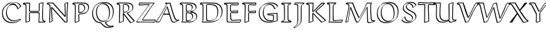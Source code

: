 SplineFontDB: 3.0
FontName: Neo-EulerBB
FullName: Neo Euler BB
FamilyName: Neo Euler BB
Weight: Medium
Copyright: Created by .'D/ -3FJ,,,, with FontForge 2.0 (http://fontforge.sf.net)
UComments: "2009-9-24: Created." 
Version: 001.000
ItalicAngle: 0
UnderlinePosition: -100
UnderlineWidth: 50
Ascent: 800
Descent: 200
LayerCount: 2
Layer: 0 0 "Back"  1
Layer: 1 0 "Fore"  0
NeedsXUIDChange: 1
XUID: [1021 862 584604386 3385988]
OS2Version: 0
OS2_WeightWidthSlopeOnly: 0
OS2_UseTypoMetrics: 1
CreationTime: 1253805665
ModificationTime: 1254522130
OS2TypoAscent: 0
OS2TypoAOffset: 1
OS2TypoDescent: 0
OS2TypoDOffset: 1
OS2TypoLinegap: 0
OS2WinAscent: 0
OS2WinAOffset: 1
OS2WinDescent: 0
OS2WinDOffset: 1
HheadAscent: 0
HheadAOffset: 1
HheadDescent: 0
HheadDOffset: 1
OS2Vendor: 'PfEd'
DEI: 91125
Encoding: UnicodeFull
Compacted: 1
UnicodeInterp: none
NameList: Adobe Glyph List
DisplaySize: -96
AntiAlias: 1
FitToEm: 1
WinInfo: 0 12 4
BeginChars: 1114112 26

StartChar: u1D538
Encoding: 120120 120120 0
Width: 829
VWidth: 1015
Flags: W
HStem: -13.8496 29.6992<600.205 703.093> -0.849609 21G<-11.8496 121.101> 288 39<286 460> 687.15 29.6992<398.462 487.624>
DStem2: 18.791 29.1895 -4.89941 -0.849609 0.996211 0.0869708<0 100.266> 126.153 38.5615 145.85 34.8994 0.435325 0.900274<5.27738 285.442 329.259 571.312> 418.85 567.899 389.808 546.027 0.290995 -0.956725<12.4745 242.449 282.962 562.353>
LayerCount: 2
Fore
SplineSet
266 288 m 1xb0
 234.588 223.395 175.775 111.476 145.85 34.8994 c 1
 121.101 10.1504 l 1
 -4.89941 -0.849609 l 1x70
 -11.8496 14.1006 l 1
 195.248 322.445 357.482 629.287 378 669 c 1
 314 689 l 1
 336.899 716.85 l 1
 510.899 716.85 l 1
 515.85 711.899 l 1
 626.85 338.899 l 2
 655.05 247.248 690.202 146.988 727.85 106.899 c 0
 747.429 86.0508 776.713 89.916 823.899 99.8496 c 1
 828.85 94.8994 l 1
 833.409 76.665 l 1
 798.667 44.667 744.667 18.667 703.101 0.150391 c 1
 679.101 -7.84961 655.101 -13.8496 630.101 -13.8496 c 0
 609.711 -13.8496 558.319 -12.8418 528.15 91.1006 c 2
 471 288 l 1
 266 288 l 1xb0
374.859 552.898 m 1
 399.607 577.646 l 1
 404.899 580.85 l 1
 410.857 577.863 l 1
 415.807 572.914 l 1
 418.85 567.899 l 1
 557.85 110.899 l 2
 565.896 82.9131 577.85 55.8994 596.85 32.8994 c 0
 603.683 25.8359 629.484 13.9629 649.899 15.8496 c 1xb0
 692.159 15.8496 754.698 49.7676 800.572 69.416 c 1
 658.096 40.0576 650.586 139.535 487.624 687.15 c 1
 405 687.15 l 1
 337.172 551.692 208.05 317.086 17.8496 33.8994 c 1
 18.791 29.1895 l 1
 126.153 38.5615 l 1
 374.859 552.898 l 1
286 327 m 1
 460 327 l 1
 389.808 546.027 l 1
 286 327 l 1
EndSplineSet
EndChar

StartChar: u1D539
Encoding: 120121 120121 1
Width: 726
VWidth: 1015
Flags: W
HStem: -1.84961 29.6992<115.85 465.839> 40.1504 29.6992<282.254 383.81> 346.322 30.5273<276.85 383.896> 385.15 29.7139<276.85 366.052> 661.15 29.6992<281.746 406.284> 703.15 29.6992<59.1807 481.835>
VStem: 122.15 29.6992<53.0359 641.707> 247.15 29.6992<78.8036 346.322 414.864 650.853> 602.15 29.6992<511.304 620.753> 626.15 29.6992<150.155 274.055>
LayerCount: 2
Fore
SplineSet
151.85 590.899 m 2xff80
 151.85 108.899 l 2
 151.85 71.501 145.558 63.252 139.589 55.0332 c 1
 115.85 31.2939 l 1
 115.85 27.8496 l 1
 354.899 27.8496 l 2
 400.73 27.8496 517.689 32.4404 584.051 86.8906 c 1
 613.32 122.609 626.15 167.355 626.15 212.101 c 0xff40
 626.15 248.844 612.729 283.812 586.101 311.15 c 1
 535.894 356.072 438.411 365.875 411.101 368.15 c 1
 406.15 373.101 l 1
 406.15 384.101 l 1
 430.899 408.85 l 1
 479.241 419.076 531.904 437.08 571.213 468.487 c 1
 591.144 493.632 602.15 523.719 602.15 555.101 c 0
 602.15 588.873 593.132 623.525 568.101 649.15 c 1
 508.481 703.586 368.717 703.15 344.101 703.15 c 2
 59.1807 703.15 l 1
 148.756 676.621 151.85 660.732 151.85 590.899 c 2xff80
655.85 231.899 m 1
 647.071 172.878 658.764 150.503 589.834 81.5742 c 2
 571.101 63.1504 l 1
 518.555 14.6465 422.107 -1.84961 335.101 -1.84961 c 2
 91.1006 -1.84961 l 1
 86.1504 3.10059 l 1
 86.1504 19.1006 l 1
 96.5605 28.959 105.724 40.0645 117.224 48.833 c 1
 121.462 61.5664 122.15 74.9893 122.15 89.1006 c 2
 122.15 571.101 l 1
 123.906 594.98 118.294 634.9 111.206 642.066 c 0
 99.4551 652.23 82.8193 661.088 30.1006 676.15 c 1
 25.1504 681.101 l 1
 25.1504 702.101 l 1
 55.8994 732.85 l 1
 363.899 732.85 l 2
 410.899 732.85 455.924 729.947 500.899 718.85 c 0
 626.433 687.873 629.854 615.744 631.85 574.899 c 1xff80
 623.071 528.899 635.454 521.368 576.497 462.411 c 2
 560.101 446.15 l 1
 533.803 422.482 500.158 405.731 465.416 393.905 c 1
 586.127 376.091 651.514 328.494 655.85 231.899 c 1
559.917 455.735 m 1
 559.173 454.986 l 1
 559.917 455.735 l 1
574.562 76.2354 m 1
 572.51 74.1494 l 1
 574.562 76.2354 l 1
276.85 346.322 m 1
 276.85 141.899 l 1
 275.194 122.168 280.062 84.6914 282.58 78.4902 c 1
 290.64 72.459 302.64 69.8496 312.899 69.8496 c 0
 360.422 69.8496 410.654 78.8828 446.425 108.111 c 1
 454.722 121.616 488.978 182.067 481.15 214.101 c 1
 482.906 246.242 461.374 283.053 442.429 301.998 c 1
 420.155 322.59 377.151 342.034 276.85 346.322 c 1
247.15 122.101 m 2
 247.15 352.101 l 1
 271.899 376.85 l 1
 385.3 373.865 435.733 356.673 459.899 333.85 c 0
 492.273 302.66 510.85 273.8 510.85 233.899 c 0
 510.85 189.195 494.564 145.396 461.996 112.827 c 2
 437.247 88.0781 l 2
 417.418 69.0928 379.588 40.1504 293.101 40.1504 c 0
 248.005 40.1504 247.15 68.3232 247.15 122.101 c 2
247.15 390.101 m 1
 247.15 609.101 l 2
 247.15 623.101 247.15 646.101 250.15 651.101 c 1
 284.899 685.85 l 1
 296.899 689.85 312.899 690.85 325.899 690.85 c 0
 352.899 690.85 379.013 689.321 404.899 682.85 c 0
 472.629 665.916 495.85 615.029 495.85 566.899 c 0
 495.85 527.174 480.641 487.447 451.069 457.876 c 2
 426.32 433.128 l 2
 403.279 411.156 360.612 385.15 252.101 385.15 c 1
 247.15 390.101 l 1
436.205 453.925 m 1
 444.691 467.407 468.936 514.855 466.15 547.101 c 1
 467.906 575.995 452.241 613.136 435.715 629.662 c 1
 416.488 644.946 387.345 661.15 306.101 661.15 c 0
 297.249 661.15 287.008 660.688 277.584 659.129 c 1
 277.584 649.938 276.85 637.657 276.85 628.899 c 2
 276.85 414.864 l 1
 337.69 415.247 399.071 424.703 436.205 453.925 c 1
EndSplineSet
EndChar

StartChar: u1D53B
Encoding: 120123 120123 2
Width: 899
VWidth: 1015
Flags: W
HStem: -0.849609 29.6992<123.85 514.438> 42.1504 29.6992<296.699 459.694> 655.15 29.6992<287.351 491.338> 698.15 29.6992<59.8994 594.64>
VStem: 126.15 29.6992<58.848 645.749> 251.15 29.6992<88.1606 653.617> 659.15 29.6992<279.603 498.395> 813.15 29.6992<290.425 503.852>
LayerCount: 2
Fore
SplineSet
126.15 111.101 m 2
 126.15 540.101 l 2
 126.15 607.848 121.936 633.822 109.941 647.989 c 1
 99.2539 657.213 80.3779 661.209 34.1006 668.15 c 1
 29.1504 673.101 l 1
 29.1504 697.101 l 1
 59.8994 727.85 l 1
 474.899 727.85 l 2
 583.54 727.85 689.04 705.723 750.899 649.85 c 1
 760.033 641.198 l 1
 791.546 609.691 842.85 548.279 842.85 408.899 c 0
 842.85 314.698 819.309 217.78 748.967 147.438 c 2
 713.101 112.15 l 1
 626.101 32.1504 503.101 -0.849609 381.101 -0.849609 c 2
 99.1006 -0.849609 l 1
 94.1504 18.1006 l 1
 121.569 54.6582 126.15 39.041 126.15 111.101 c 2
123.85 37.8994 m 1
 123.85 28.8496 l 1
 400.899 28.8496 l 2
 522.899 28.8496 645.899 61.8496 732.899 141.85 c 1
 767.951 176.114 822.284 300.223 813.15 389.101 c 1
 814.906 469.362 792.052 559.683 737.76 613.975 c 1
 707.636 641.911 635.751 698.15 455.101 698.15 c 2
 40.1006 698.15 l 1
 58.8496 697.108 l 1
 78.3203 694.189 103.341 690.289 119.899 683.85 c 1
 150.274 665.533 155.85 650.836 155.85 559.899 c 2
 155.85 130.899 l 2
 155.85 58.5234 151.772 75.1289 123.85 37.8994 c 1
251.15 190.101 m 2
 251.15 580.101 l 1
 252.15 636.101 l 1
 253.556 641.722 255.455 648.33 259.582 652.457 c 2
 284.331 677.206 l 1
 290.899 680.85 l 1
 312.899 684.85 343.899 684.85 368.899 684.85 c 0
 452.903 684.85 558.346 672.231 613.899 622.85 c 1
 648.874 589.94 688.85 535.05 688.85 402.899 c 0
 688.85 255.235 638.89 180.781 604.88 146.771 c 2
 580.132 122.022 l 2
 556.467 99.1064 486.919 42.1504 347.101 42.1504 c 0
 323.101 42.1504 293.101 42.1504 277.101 56.1504 c 0
 260.949 71.0898 251.15 77.4404 251.15 190.101 c 2
659.15 383.101 m 0
 659.15 426.101 655.15 470.101 641.15 511.101 c 1
 632.799 539.665 613.743 573.87 597.746 589.867 c 1
 542.198 639.894 446.163 655.15 349.101 655.15 c 0
 327.931 655.15 302.459 655.15 281.793 652.722 c 1
 280.85 599.899 l 1
 280.85 209.899 l 2
 280.85 173.899 281.85 138.899 287.85 103.899 c 1
 286.939 98.0479 296.212 86.2988 296.212 86.2988 c 1
 307.443 78.9609 310.349 71.8496 366.899 71.8496 c 0
 447.77 71.8496 530.538 91.7852 590.231 142.757 c 1
 612.095 172.73 659.15 239.261 659.15 383.101 c 0
EndSplineSet
EndChar

StartChar: u1D53C
Encoding: 120124 120124 3
Width: 640
VWidth: 1015
Flags: W
HStem: -7.84961 30.0771<314.184 569.101> 4.15039 25.6992<139.625 387.017> 343.098 29.752<247.528 472.15> 389.15 29.6992<257.85 440.097> 695.201 30.6484<27.8994 222.994> 709.15 29.6992<292.057 486.101>
VStem: 94.1504 29.6992<44.1305 641.837> 219.15 29.6992<190.788 340.899 419.938 641.575> 472.15 29.6992<370.18 401.196> 494.15 29.6992<666.899 706.055>
DStem2: 319.899 90.8496 300.101 61.1504 0.998618 0.0525588<-40.6226 264.062> 572.747 22.2275 593.85 16.8994 0.323688 0.946164<1.78935 52.946>
LayerCount: 2
Fore
SplineSet
604.899 105.85 m 1x3780
 619.85 92.8994 l 1
 593.85 16.8994 l 1
 569.101 -7.84961 l 1xb780
 132.101 4.15039 l 1
 97.249 26.918 95.3965 45.9297 94.1504 56.1006 c 1
 94.1504 485.101 l 1
 90.1504 617.101 l 2
 88.9932 626.268 79.9766 642.764 78.8223 643.918 c 0
 56.71 656.038 35.6074 661.837 1.10059 666.15 c 1
 -3.84961 671.101 l 1
 -3.84961 694.101 l 1
 27.8994 725.85 l 1x7b80
 505.899 738.85 l 1
 523.85 728.899 l 1
 523.85 666.899 l 1x3740
 487.101 631.15 l 1
 487.101 631.15 302.132 641.046 249.638 641.578 c 1
 249.638 634.69 248.85 627.464 248.85 619.899 c 2
 248.85 439.899 l 1
 247.094 434.655 255.374 422.374 255.374 422.374 c 1
 257.85 419.899 l 1
 263.899 418.85 l 1
 325.899 418.85 480.899 434.85 483.899 435.85 c 1
 501.85 422.899 l 1
 501.85 364.899 l 1
 477.101 340.15 l 1
 252.101 343.15 l 2
 250.561 343.15 248.972 343.15 247.378 343.098 c 1
 248.85 340.899 l 1
 257.85 147.899 l 2
 258.026 133.23 266.466 111.232 272.088 105.61 c 0
 285.732 94.5723 301.568 90.8496 319.899 90.8496 c 2
 604.899 105.85 l 1x3780
300.101 61.1504 m 1
 224.78 61.1504 219.15 117.567 219.15 321.101 c 0
 219.15 328.586 220.026 336.072 225.873 341.919 c 2
 250.622 366.667 l 2
 256.438 372.051 259.133 372.85 271.899 372.85 c 2
 472.15 370.18 l 1
 472.15 401.196 l 1xb380
 464.101 406.15 l 1
 461.101 405.15 306.101 389.15 244.101 389.15 c 0
 236.62 389.15 219.15 404.739 219.15 420.101 c 2
 219.15 600.101 l 2
 219.15 634.315 222.904 635.652 226.878 642.868 c 1
 251.626 667.616 l 2
 255.791 670.768 262.535 674.85 278.899 674.85 c 1
 494.15 661.632 l 1
 494.15 706.055 l 1
 486.101 709.15 l 1xb740
 260 701 164 699 25.8496 695.201 c 1
 56.6885 690.972 91.166 681.072 101.097 671.142 c 0
 120.73 651.504 123.85 653.764 123.85 504.899 c 2
 123.85 75.8994 l 2
 123.85 63.3232 131.735 50.3086 141.418 40.626 c 1
 153.865 30.1992 166.355 29.8496 246.899 29.8496 c 1x7b40
 572.747 22.2275 l 1
 589.885 72.3232 l 1
 585.101 76.1504 l 1
 300.101 61.1504 l 1
EndSplineSet
EndChar

StartChar: u1D53D
Encoding: 120125 120125 4
Width: 525
VWidth: 1015
Flags: W
HStem: 343.15 29.6992<247.286 472.15> 698.152 29.6973<37.5723 233.846> 705.656 30.1934<288.507 479.15>
VStem: 83.1504 29.7402<22.5215 273.024> 96.1504 29.6992<253.992 645.138> 217.15 29.6992<47.8994 242.214 422.324 640.91> 472.15 29.6992<370.172 398.72> 479.15 29.6992<662.899 705.656>
DStem2: 119.899 17.8496 100.101 -11.8496 0.96459 0.263755<0 105.768> 270.899 673.85 251.101 644.15 0.998087 -0.0618284<-20.9715 208.509>
LayerCount: 2
Fore
SplineSet
246.85 633.899 m 2xad
 246.85 439.899 l 1
 245.094 434.655 251.667 421.081 250.374 422.374 c 2
 252.85 419.899 l 2
 248.532 424.217 258.899 418.85 258.899 418.85 c 1
 332.899 418.85 409.899 430.85 483.899 435.85 c 1
 501.85 418.899 l 1
 501.85 364.899 l 1
 477.101 340.15 l 1
 247.101 343.15 l 2
 246.618 343.157 251.635 107.189 252.85 47.8994 c 1
 228.101 23.1504 l 1
 100.101 -11.8496 l 1
 83.1504 1.10059 l 1xb6
 96.1504 506.101 l 1
 91.1504 628.101 l 2
 90.8584 634.023 80.3555 647.275 80.1768 647.454 c 0
 65.9434 661.688 38.5078 666.318 2.10059 670.15 c 1
 -2.84961 675.101 l 1
 -2.84961 695.101 l 1
 29.8994 727.85 l 1xcc
 503.899 735.85 l 1
 508.85 730.899 l 1
 508.85 662.899 l 1
 477.101 630.15 l 1
 251.101 644.15 l 2
 246.294 644.15 246.85 644.564 246.85 633.899 c 2xad
119.899 17.8496 m 1
 222.784 45.9814 l 1
 217.15 321.101 l 2
 217.15 328.727 217.15 338.17 221.481 342.501 c 2
 246.23 367.25 l 2
 251.928 372.357 256.411 372.85 266.899 372.85 c 2
 472.15 370.172 l 1
 472.15 398.72 l 1xd6
 464.101 406.15 l 1
 239.101 389.15 l 1
 231.589 392.662 239.736 383.515 223.15 400.101 c 0
 218.15 405.101 217.15 413.101 217.15 420.101 c 2
 217.15 614.101 l 2
 217.15 629.101 220.15 637.101 223.15 641.101 c 2
 247.899 665.85 l 2
 252.899 670.85 260.899 673.85 270.899 673.85 c 2
 479.15 660.949 l 1
 479.15 705.656 l 1xa5
 403.652 698.576 193.459 698.175 37.5723 698.152 c 1
 69.1533 694.421 87.4209 689.707 102.45 674.678 c 0
 125.05 652.082 125.85 650.846 125.85 525.899 c 1xcd
 112.891 22.5215 l 1
 119.899 17.8496 l 1
EndSplineSet
EndChar

StartChar: u1D53E
Encoding: 120126 120126 5
Width: 845
VWidth: 1015
Flags: W
HStem: -13.8496 29.6992<330.045 574.624> 39.1504 29.6992<425.718 591.085> 304.097 28.7529<412.85 590.976> 315.953 29.8965<564.823 722.941> 661.15 29.6992<396.069 528.58> 709.15 29.6992<377.004 610.968>
VStem: 75.1504 29.6992<241.767 456.211> 221.15 29.6992<263.102 482.291> 383.15 29.6992<295.547 304.097> 591.198 30.6514<71.7764 252.174> 724.396 30.4531<60.8994 315.953>
DStem2: 188.902 619.328 198.867 619.145 0.714456 0.699681<6.99098 17.5724> 412.85 295.547 383.15 271.101 0.996302 -0.0859216<0 180.281> 671.899 524.85 652.101 495.15 0.727717 0.685877<0 97.6903>
LayerCount: 2
Fore
SplineSet
773.85 609.899 m 1xdfe0
 749.101 585.15 l 1
 652.101 495.15 l 1
 629.15 508.101 l 1
 618.012 547.792 592.757 593.964 567.113 619.607 c 0
 550.862 634.589 522.308 661.15 455.101 661.15 c 0
 404.562 661.15 354.971 644.148 318.256 611.981 c 1
 310.252 600.702 282.461 557.862 273.85 528.899 c 1
 256.85 479.899 250.85 428.899 250.85 377.899 c 1
 249.094 292.163 275.004 195.4 334.27 136.135 c 0
 354.162 117.461 409.721 68.8496 522.899 68.8496 c 1
 591.198 71.7764 l 1
 592.15 226.101 l 2
 592.285 227.829 588.729 252.673 568.101 255.15 c 2
 383.15 271.101 l 1
 383.15 308.101 l 1
 407.899 332.85 l 1xefe0
 747.899 345.85 l 1
 752.85 340.899 l 1
 748.072 223.429 l 1
 754.85 60.8994 l 1
 730.101 36.1504 l 1
 631.101 10.1504 530.101 -13.8496 427.101 -13.8496 c 0
 337.101 -13.8496 246.101 9.15039 182.101 68.1504 c 1
 169.783 80.0098 l 1
 94.1855 155.607 76.9062 244.604 75.1504 339.101 c 1
 83.9287 445.238 85.2148 515.641 188.902 619.328 c 1
 211.899 641.85 l 1
 289.899 711.85 398.899 738.85 505.899 738.85 c 0
 627.887 738.85 715.418 712.915 773.85 609.899 c 1xdfe0
446.899 15.8496 m 0
 541.069 15.8496 633.568 35.9111 724.396 59.2207 c 1
 718.373 203.63 l 1
 722.941 315.953 l 1xdfe0
 412.85 304.097 l 1
 412.85 295.547 l 1
 587.899 284.85 l 1
 602.557 282.263 619.257 265.346 621.85 245.899 c 1
 621.85 170.899 l 1
 620.85 83.8994 l 2
 620.488 79.9229 618.819 76.7305 616.316 74.2275 c 2
 591.567 49.4785 l 2
 581.688 39.5986 545.473 39.1504 503.101 39.1504 c 0
 435.101 39.1504 368.101 57.1504 320.101 101.15 c 1
 311.995 108.911 l 1
 277.992 142.915 221.15 208.587 221.15 358.101 c 0
 221.15 501.758 269.888 574.181 302.99 607.283 c 2
 327.739 632.031 l 2
 338.392 642.176 386.603 690.85 474.899 690.85 c 0
 513.899 690.85 552.899 680.85 580.899 654.85 c 2
 589.387 646.831 l 2
 598.536 637.683 633.868 606.01 657.84 531.098 c 1
 671.899 524.85 l 1
 743.515 591.297 l 1
 687.914 695.172 579.44 709.15 486.101 709.15 c 0
 379.998 709.15 271.929 682.602 194.069 613.902 c 1
 130.714 543.11 104.85 450.601 104.85 358.899 c 0
 104.85 156.366 214.701 15.8496 446.899 15.8496 c 0
320.232 614.62 m 2
 320.263 614.654 320.291 614.684 320.314 614.707 c 2
 320.232 614.62 l 2
198.867 619.145 m 1
 206.227 626.753 l 1
 198.867 619.145 l 1
EndSplineSet
EndChar

StartChar: u1D540
Encoding: 120128 120128 6
Width: 461
VWidth: 1015
Flags: W
HStem: 1.15039 29.6992<62.8496 372.15> 696.15 29.6992<63.1006 366.101>
VStem: 135.15 29.6992<76.4044 642.941> 265.15 29.6992<87.3477 650.125>
DStem2: 63.8496 694.773 39.1006 666.15 0.977176 -0.21243<0 70.4435> 57.8994 58.8496 62.8496 34.502 0.977414 0.211333<0 78.404> 396.899 59.8496 313.101 44.1504 0.9769 -0.213697<-88.3498 -18.0621> 365.15 689.771 290.662 650.125 0.982578 0.18585<-80.3928 0>
LayerCount: 2
Fore
SplineSet
262.15 372.101 m 1
 263.15 623.101 l 2
 263.185 631.71 266.177 640.32 272.228 646.371 c 2
 296.977 671.12 l 2
 300.765 674.908 305.739 677.694 311.899 678.85 c 2
 365.15 689.771 l 1
 366.101 696.15 l 1
 63.1006 696.15 l 5
 63.8496 694.773 l 1
 127.899 680.85 l 2
 143.324 676.736 159.796 661.645 160.85 646.899 c 2
 166.85 396.899 l 1
 164.85 105.899 l 2
 164.783 96.2109 160.449 86.5225 153.425 79.498 c 2
 128.676 54.749 l 2
 124.101 50.1738 118.412 46.7285 112.101 45.1504 c 2
 62.8496 34.502 l 1
 62.8496 30.8496 l 1
 372.15 30.8496 l 1
 372.15 31.2334 l 1
 313.101 44.1504 l 2
 296.047 48.1289 268.526 67.2188 265.15 111.101 c 1
 262.15 372.101 l 1
135.867 75.5273 m 1
 135.15 86.1006 l 1
 137.15 377.101 l 1
 131.15 627.101 l 1
 132.322 631.994 124.717 642.618 124.746 642.965 c 0
 123.561 643.776 114.509 649.874 108.101 651.15 c 2
 39.1006 666.15 l 1
 34.1504 671.101 l 1
 34.1504 697.101 l 1
 62.8994 725.85 l 1
 385.899 725.85 l 1
 394.85 716.899 l 1
 370.101 665.15 l 1
 292.101 649.15 l 1
 292.567 650.51 291.906 650.652 290.662 650.125 c 1
 292.85 642.899 l 1
 291.85 391.899 l 1
 294.85 130.899 l 2
 294.442 115.126 305.456 90.6582 311.758 84.3564 c 0
 312.722 83.3926 323.758 75.498 332.899 73.8496 c 2
 396.899 59.8496 l 1
 401.85 54.8994 l 1
 401.85 25.8994 l 1
 377.101 1.15039 l 1
 38.1006 1.15039 l 1
 33.1504 6.10059 l 1
 33.1504 34.1006 l 1
 57.8994 58.8496 l 1
 131.899 74.8496 l 1
 131.234 72.9092 133.188 73.7656 135.867 75.5273 c 1
EndSplineSet
EndChar

StartChar: u1D541
Encoding: 120129 120129 7
Width: 457
VWidth: 1015
Flags: W
HStem: 670.15 29.6719<87.8496 148.454> 703 26.8994<233.888 406>
VStem: 58.1504 29.6992<699.822 704.682> 165.15 29.6992<-4.37642 653.825> 290.15 29.6992<38.9182 650.544>
LayerCount: 2
Fore
SplineSet
379.5 703 m 1
 87.8496 705.003 l 1
 87.8496 699.822 l 1
 111.195 699.562 134.483 697.388 156.899 690.85 c 1
 190.071 675.804 189.489 663.595 191.85 655.899 c 1
 194.85 633.899 194.85 607.899 194.85 583.899 c 2
 194.85 152.899 l 2
 194.85 -1.60645 186.198 -58.1641 63.3799 -144.915 c 1
 73.3389 -161.319 l 1
 142.899 -121.15 l 1
 226.234 -62.6182 256 -25 277.15 21.1006 c 1
 289.15 57.1006 290.15 106.101 290.15 172.101 c 2
 290.15 518.101 l 2
 290.15 557.101 293.294 612.109 297.15 634.101 c 0
 299.5 647.5 326 689 379.5 703 c 1
406 697 m 1
 355.15 686.101 332 666 325.5 648 c 0
 317.789 626.646 319.85 573.674 319.85 537.899 c 2
 319.85 191.899 l 2
 319.85 31.3008 321.133 -43.8818 52.1006 -191.85 c 1
 47.1504 -186.899 l 1
 30.1504 -158.899 l 1
 54.8994 -134.15 l 1
 151.073 -68.4385 165.15 -34.4121 165.15 133.101 c 2
 165.15 564.101 l 1
 162.15 636.101 l 1
 159.676 654.67 139.706 670.15 63.1006 670.15 c 1
 58.1504 675.101 l 1
 58.1504 702.101 l 1
 69.3408 713.076 79.9648 724.618 91.8994 734.85 c 1
 418.85 729.899 l 1
 406 697 l 1
EndSplineSet
EndChar

StartChar: u1D542
Encoding: 120130 120130 8
Width: 747
VWidth: 1015
Flags: W
HStem: 695 31.8496<60.1006 268.15 600 666.157>
VStem: 124.15 29.6992<22.8994 555.424> 253.15 31.2197<133.803 308.263 416.85 535.367> 268.15 29.6992<555.834 699.101>
DStem2: 60.8496 693.657 36.1006 665.15 0.972224 -0.234054<0 70.0388> 158.899 17.8496 139.101 -11.8496 0.951571 0.30743<0 108.646> 288.782 416.85 302 391 0.691946 0.721949<0 424.164> 352 283 331.921 261.827 0.688514 -0.725223<-64.8852 357.992> 403.531 403.402 369.101 388.15 0.739173 -0.673515<-6.24813 450.274> 390.899 436.85 402 411 0.739478 0.67318<-12.8743 377.274> 600.146 24.9551 580.101 -4.84961 0.919489 0.393115<0 119.935>
LayerCount: 2
Fore
SplineSet
288.782 416.85 m 1xd0
 561.15 702.101 l 1
 585.899 726.85 l 1
 691.899 726.85 l 1
 698.483 721.45 699.549 704.532 704 697 c 1
 692 675 l 1
 604 595 480 485 402 411 c 1
 400.468 409.5 405.666 401.844 403.531 403.402 c 2
 742.85 94.8994 l 1
 742.85 78.8994 l 1
 718.101 54.1504 l 1
 580.101 -4.84961 l 1
 331.921 261.827 l 1
 284.37 308.263 l 1xe0
 293.85 54.8994 l 1
 269.101 30.1504 l 1
 139.101 -11.8496 l 1
 124.15 3.10059 l 1
 127.15 619.101 l 2
 128.106 624.545 119.162 636.05 119.162 636.05 c 1
 116.959 638.253 99.1445 650.307 90.1006 652.15 c 2
 36.1006 665.15 l 1
 28.126 669.142 31.958 684.941 31.1504 696.101 c 1
 59.8994 724.85 l 1
 285.899 730.85 l 1
 297.85 718.899 l 1
 288.782 416.85 l 1xd0
600 695 m 1
 302 391 l 1
 278 389 268 387 253.15 392.101 c 1xe0
 268.15 699.101 l 1xd0
 60.1006 695.15 l 1
 60.8496 693.657 l 1
 109.899 681.85 l 2
 120.699 678.25 132.939 671.77 141.436 663.273 c 0
 162.263 642.441 158.85 664.267 158.85 362.899 c 1
 153.85 22.8994 l 1
 158.899 17.8496 l 1
 262.574 51.3438 l 1
 254.043 143.93 253.15 236.516 253.15 329.101 c 1
 277.899 353.85 l 1
 287.899 353.85 l 1
 352 283 l 1
 600.146 24.9551 l 1
 713.15 73.2686 l 1
 713.15 74.6611 l 1
 369.101 388.15 l 2
 348.698 405.984 380.148 424.434 390.899 436.85 c 1
 667.15 693.827 l 1
 646 697 622.4 694.424 600 695 c 1
EndSplineSet
EndChar

StartChar: u1D543
Encoding: 120131 120131 9
Width: 620
VWidth: 1015
Flags: W
HStem: 0.150391 29.6455<114.85 557.101> 700.523 31.3262<59.8994 338.15>
VStem: 115.15 29.6992<58.7754 650.721> 240.15 29.6992<86.1613 648.769>
DStem2: 559.525 25.0352 581.85 19.8994 0.283628 0.958934<1.40694 46.7196>
LayerCount: 2
Fore
SplineSet
115.15 124.101 m 2
 115.15 570.101 l 2
 115.15 625.387 108.855 643.407 98.9053 653.357 c 0
 90.4453 661.817 69.665 669.062 32.1006 671.15 c 1
 27.1504 676.101 l 1
 27.1504 699.101 l 1
 59.8994 731.85 l 1
 354.899 731.85 l 1
 367.85 718.899 l 1
 343.101 667.15 l 1
 324.101 665.15 301.101 662.15 279.101 655.15 c 1
 273.85 650.899 l 1
 270.85 636.899 269.85 597.899 269.85 568.899 c 2
 269.85 277.899 l 1
 274.85 97.8994 l 1
 273.92 94.2852 280.233 82.8027 291.899 82.8496 c 0
 394.898 83.2715 549.899 100.85 584.899 104.85 c 1
 602.85 90.8994 l 1
 581.85 19.8994 l 1
 557.101 -4.84961 l 1
 90.1006 0.150391 l 1
 85.1504 22.1006 l 1
 115.925 56.2949 115.15 40.1035 115.15 124.101 c 2
572.777 69.8359 m 1
 565.101 75.1504 l 1
 272.101 53.1504 l 2
 267.405 53.1504 261.332 55.5615 256.711 60.1826 c 0
 244.01 72.8838 240.15 67.3115 240.15 258.101 c 2
 240.15 549.101 l 1
 244.15 631.101 l 2
 245.376 637.635 248.603 642.835 252.809 647.041 c 2
 277.558 671.79 l 2
 291.744 685.976 315.952 690.299 338.15 693.724 c 1
 338.15 699.101 l 1
 265.673 698.47 62.5312 704.62 56.8496 700.523 c 1
 99.2812 697.301 111.289 690.472 121.18 680.581 c 0
 139.027 662.734 144.85 658.402 144.85 589.899 c 2
 144.85 143.899 l 1
 141.85 74.8994 l 1
 138.85 64.8994 123.85 51.8994 114.85 41.8994 c 1
 114.85 29.7959 l 1
 559.525 25.0352 l 1
 572.777 69.8359 l 1
EndSplineSet
EndChar

StartChar: u1D544
Encoding: 120132 120132 10
Width: 1157
VWidth: 1015
Flags: W
HStem: -15.8496 29.6992<899.227 996.7> -0.849609 29.6992<482.908 534.101> 54.1504 29.6992<1033.12 1107.6> 701.15 29.6992<125.211 319.93 853.899 993.641>
VStem: 185.15 29.6992<503.329 645.738> 840.244 29.6055<326.899 535.005> 855.15 29.6992<25.8156 274.1> 968.15 29.6992<331.207 672.583> 981.15 29.6992<118.161 331.793>
DStem2: 72.1504 8.10059 102.471 30.8594 0.205596 0.978637<28.5063 552.836> 160 49 175.101 26.1504 0.155578 0.987824<0 479.671> 275.85 556.899 252.873 519.956 0.365057 -0.930985<26.006 567.195> 542.776 28.8496 558.85 23.8994 0.482296 0.876008<0 586.864> 570.383 192.821 577.338 181.336 0.491504 0.870875<0 430.734> 1107.6 53.3311 977.101 -6.84961 0.964116 0.265483<-173.188 0>
LayerCount: 2
Fore
SplineSet
570.383 192.821 m 1x7c
 716.15 451.101 l 1
 760.15 533.101 802.15 615.101 829.15 703.101 c 1
 853.899 727.85 l 1
 1015.9 729.85 l 1
 1020.85 724.899 l 1
 1026.85 712.899 l 1
 1026.85 712.899 997.85 667.899 997.85 619.899 c 2
 997.85 473.899 l 1x7d
 1010.85 208.899 l 2
 1013.02 170.396 1023.49 107.207 1034.41 96.2832 c 1
 1044.56 88.2705 1060.67 83.8496 1072.9 83.8496 c 0
 1090.9 83.8496 1115.9 85.8496 1130.9 87.8496 c 1
 1135.85 82.8994 l 1
 1139.85 55.8994 l 1
 1115.1 31.1504 l 1
 977.101 -6.84961 l 2
 957.101 -11.8496 938.101 -15.8496 918.101 -15.8496 c 0
 904.101 -15.8496 890.101 -13.8496 881.101 -5.84961 c 0
 860.685 14.1934 857.493 20.6035 855.15 43.1006 c 1xba80
 840.244 535.005 l 1
 558.85 23.8994 l 1
 534.101 -0.849609 l 1
 460.101 -0.849609 l 1
 455.15 4.10059 l 1
 252.873 519.956 l 1
 175.101 26.1504 l 1
 91.1006 -1.84961 l 1
 72.1504 8.10059 l 1
 147.15 365.101 l 2
 164.15 447.101 185.15 548.101 185.15 611.101 c 1
 186.906 622.17 176.915 641.248 172.193 645.97 c 0
 161.666 656.497 136.228 666.438 90.1006 669.15 c 1
 85.1504 674.101 l 1
 85.1504 698.101 l 1
 117.899 730.85 l 1
 342.899 730.85 l 1
 347.85 725.899 l 1
 412.735 545.219 482.603 366.531 570.383 192.821 c 1x7c
856.899 573.85 m 1
 865.211 570.052 869.85 563.831 869.85 557.899 c 2x7d
 884.85 62.8994 l 2
 884.85 49.0098 890.805 35.1221 900.899 23.8496 c 1
 909.899 15.8496 923.899 13.8496 937.899 13.8496 c 0
 957.899 13.8496 976.899 17.8496 996.899 22.8496 c 2
 1107.6 53.3311 l 1
 1106.96 57.6289 l 1
 1091.79 55.8174 1069.53 54.1504 1053.1 54.1504 c 0
 993.995 54.1504 989.249 106.093 981.15 189.101 c 1xba80
 968.15 454.101 l 1
 968.15 600.101 l 2
 968.15 648.101 969.15 662.101 978.15 673.101 c 1
 997.15 693.101 l 1
 993.641 700.12 l 1
 850.89 698.358 l 1
 823.975 619.56 785.304 545.458 745.85 470.899 c 0
 745.382 470.016 637.338 279.336 577.338 181.336 c 1
 552.101 163.15 l 1
 547.277 165.582 l 1
 542.328 170.531 l 2
 541.637 171.453 450.879 337.098 319.93 701.15 c 1
 249.662 700.415 118.59 704.092 114.85 698.529 c 1
 130.19 697.442 145.488 695.604 159.899 691.85 c 0
 194.084 682.945 214.85 657.216 214.85 630.899 c 0
 214.85 567.899 193.85 466.899 176.85 384.899 c 2
 102.471 30.8594 l 1
 110.899 27.8496 l 1
 160 49 l 1
 236.15 538.101 l 1
 255.521 566.215 l 2
 256.786 567.979 259.478 568.85 261.899 568.85 c 0
 267.479 568.85 274.571 558.662 275.85 556.899 c 2
 482.908 28.8496 l 1
 542.776 28.8496 l 1
 823.15 538.101 l 1
 830.136 547.914 l 1
 854.885 572.663 l 1
 856.899 573.85 l 1
EndSplineSet
EndChar

StartChar: u1D546
Encoding: 120134 120134 11
Width: 881
VWidth: 1015
Flags: W
HStem: -14.8496 29.6992<290.17 511.271> 31.1504 29.6992<389.905 527.803> 680.15 29.6992<385.461 513.274> 720.15 29.6992<353.986 594.598>
VStem: 57.1504 29.6992<235.14 451.237> 664.15 29.6992<228.654 466.288> 807.15 29.6992<290.613 506.59>
LayerCount: 2
Fore
SplineSet
57.1504 335.101 m 1
 65.9287 446.835 70.7754 528.284 178.935 636.442 c 1
 202.899 659.85 l 1
 279.899 729.85 379.899 749.85 498.899 749.85 c 0
 583.899 749.85 670.899 728.85 731.899 673.85 c 1
 743.261 662.861 l 1
 815.87 590.252 835.094 505.822 836.85 415.899 c 1
 836.85 357.899 828.85 299.899 808.85 244.899 c 1
 785.232 193.459 790.52 181.245 726.34 117.065 c 0
 686.132 77.502 587.444 -14.8496 379.101 -14.8496 c 0
 299.101 -14.8496 219.101 7.15039 162.101 59.1504 c 1
 151.806 69.1045 l 2
 122.72 98.1895 57.1504 175.503 57.1504 335.101 c 1
807.15 396.101 m 0
 807.15 484.268 782.354 574.271 716.037 640.587 c 1
 655.049 695.796 574.293 720.15 479.101 720.15 c 0
 360.671 720.15 261.06 700.342 184.209 631.153 c 1
 116.125 555.376 86.8496 452.292 86.8496 354.899 c 0
 86.8496 196.787 152.776 117.631 179.029 91.3779 c 1
 203.132 70.1455 266.977 14.8496 398.899 14.8496 c 0
 517.628 14.8496 635.395 47.585 721.021 122.504 c 1
 776.225 185.848 807.15 286.083 807.15 396.101 c 0
693.85 349.899 m 0
 693.85 300.899 687.85 252.899 672.85 205.899 c 1
 660.723 172.318 645.985 138.736 619.709 112.46 c 2
 594.961 87.7119 l 1
 551.914 46.8604 497.027 31.1504 444.101 31.1504 c 0
 392.101 31.1504 342.101 50.1504 306.101 83.1504 c 1
 296.559 92.2705 l 1
 258.535 130.294 195.15 203.803 195.15 371.101 c 0
 195.15 426.014 214.336 550.928 280.674 617.266 c 2
 315.899 651.85 l 1
 352.899 685.85 403.899 709.85 456.899 709.85 c 0
 599.07 709.85 693.85 570.683 693.85 349.899 c 0
463.899 60.8496 m 0
 514.702 60.8496 566.423 76.4688 604.091 107.707 c 1
 629.737 149.343 664.15 209.223 664.15 330.101 c 0
 664.15 473.491 618.74 680.15 437.101 680.15 c 0
 384.101 680.15 333.101 656.15 296.101 622.15 c 0
 293.016 619.15 262.077 571.576 253.85 542.899 c 1
 176.962 333.596 258.444 60.8496 463.899 60.8496 c 0
EndSplineSet
EndChar

StartChar: u1D54A
Encoding: 120138 120138 12
Width: 654
VWidth: 1015
Flags: W
HStem: -13.8496 29.6992<205.813 374.454> 35.1504 29.6992<288.648 388.467> 685.15 29.6992<298.081 394.834> 723.15 29.6992<287.62 491.621>
VStem: 115.15 29.6992<485.463 608.819> 182.179 29.6709<145.6 190.964> 574.15 29.6992<165.324 281.476>
DStem2: 66.1504 92.1006 95.8496 111.899 0.673154 0.739502<33.8887 146.395>
LayerCount: 2
Fore
SplineSet
605.85 646.899 m 1
 581.101 622.15 l 1
 486.101 548.15 l 1
 464.15 558.101 l 1
 461.516 588.504 438.34 685.15 335.101 685.15 c 0
 311.14 685.15 287.91 678.56 269.801 665.378 c 1
 269.22 656.546 255.85 608.899 255.85 608.899 c 1
 254.094 578.729 270.249 541.229 287.603 523.873 c 1
 373.558 448.15 480.257 421.447 536.899 368.85 c 1
 548.516 357.73 l 1
 587.476 318.771 602.094 283.683 603.85 237.899 c 1
 595.071 182.477 603.794 165.442 538.097 99.7451 c 2
 518.101 80.1504 l 1
 453.101 21.1504 365.101 -13.8496 273.101 -13.8496 c 0
 228.101 -13.8496 182.893 -2.23047 144.101 19.1504 c 0
 108.737 38.6406 86.8047 64.2197 66.1504 92.1006 c 1
 187.899 225.85 l 1
 206.899 218.85 l 1
 211.85 213.899 l 1
 210.094 174.763 230.138 127.392 254.505 103.024 c 1
 279.483 80.3379 311.742 64.8496 349.899 64.8496 c 0
 381.222 64.8496 409.998 76.7305 432.318 95.0205 c 1
 437.407 104.372 455.028 138.747 453.15 163.101 c 1
 454.906 195.255 429.425 229.165 410.824 247.766 c 0
 354.027 301.701 267.969 319.815 185.101 395.15 c 1
 173.861 406.022 l 2
 134.999 444.885 116.906 479.215 115.15 525.101 c 1
 123.929 583.173 110.438 603.699 178.325 671.586 c 2
 196.899 689.85 l 1
 249.899 737.85 325.899 752.85 399.899 752.85 c 0
 530.504 752.85 573.974 716.886 605.85 646.899 c 1
493.336 581.545 m 1
 505.899 577.85 l 1
 574.405 631.212 l 1
 549.704 687.342 509.977 723.15 380.101 723.15 c 0
 309.315 723.15 236.7 709.426 184.136 666.221 c 1
 156.161 631.64 144.85 588.623 144.85 544.899 c 0
 144.85 500.77 168.516 460.866 201.085 428.297 c 1
 288.275 349.5 374.949 328.35 423.899 283.85 c 1
 433.098 274.989 l 2
 461.504 246.583 482.85 218.929 482.85 182.899 c 0
 482.85 152.281 470.797 122.523 448.29 100.017 c 2
 423.542 75.2686 l 1
 396.646 49.9697 366.816 35.1504 330.101 35.1504 c 0
 295.101 35.1504 262.101 49.1504 237.101 71.1504 c 1
 206.348 100.521 183.154 137.042 182.179 190.964 c 1
 170.152 195.395 l 1
 95.8496 111.899 l 1
 104.472 99.6475 114.122 87.8086 124.896 77.0342 c 0
 172.925 32.0771 242.852 15.8496 292.899 15.8496 c 0
 382.214 15.8496 467.758 48.835 532.148 104.743 c 1
 559.218 137.07 574.15 176.907 574.15 218.101 c 0
 574.15 262.128 553.959 302.79 521.292 335.457 c 1
 421.013 423.82 226.15 452.571 226.15 589.101 c 0
 226.15 614.298 233.118 640.366 251.93 659.178 c 2
 276.679 683.926 l 2
 282.426 689.268 307.967 714.85 354.899 714.85 c 0
 437.961 714.85 483.413 647.6 493.336 581.545 c 1
EndSplineSet
EndChar

StartChar: u1D54B
Encoding: 120139 120139 13
Width: 543
VWidth: 1015
Flags: W
HStem: 637.15 33.749<36.8496 161.801> 647.15 29.7<81.4007 242.15 400.025 603.15> 703.15 29.7<103.899 499.01> 712.15 29.6996<40.1006 188.995 461.232 608.101>
VStem: 234.15 29.7<25.8994 459.024> 242.15 29.7<87.7743 646.831> 370.15 29.7<329.017 646.236> 386.512 30.338<54.8994 244.49>
DStem2: 7.15039 651.101 36.8496 670.899 0.120332 0.992734<23.2279 64.5707> 268.919 19.1396 248.101 -10.8496 0.961776 0.273839<0 121.489> 603.15 675.109 618.101 654.15 0.314314 0.949319<0 35.4119>
LayerCount: 2
Fore
SplineSet
222.101 647.15 m 1x64
 21.1006 637.15 l 1
 7.15039 651.101 l 1
 15.1504 717.101 l 1
 39.8994 741.85 l 1x94
 327.899 732.85 l 1
 627.899 743.85 l 1
 642.85 728.899 l 1
 618.101 654.15 l 1
 607.101 645.15 l 1
 607.101 645.15 456.116 647.173 399.85 646.236 c 1
 399.85 520.899 l 1x26
 416.85 54.8994 l 1
 392.101 30.1504 l 1
 248.101 -10.8496 l 1
 243.15 -5.89941 l 1
 234.15 6.10059 l 1x29
 242.15 634.101 l 2
 242.23 634.263 245.495 647.15 222.101 647.15 c 1x64
271.85 653.899 m 2
 271.85 520.899 l 1x46
 263.85 25.8994 l 1
 268.919 19.1396 l 1
 386.512 52.6211 l 1x49
 370.15 501.101 l 1
 370.15 639.101 l 2
 370.15 644.65 370.779 647.058 372.535 648.812 c 2
 397.284 673.562 l 2
 402.103 677.402 404.581 679.076 415.899 678.85 c 2
 603.15 675.109 l 1
 613.15 709.101 l 1
 608.101 714.15 l 1
 308.101 703.15 l 1x62
 40.1006 712.15 l 1
 36.8496 670.899 l 1x92
 241.899 676.85 l 2x42
 267.052 676.85 271.85 659.896 271.85 653.899 c 2
EndSplineSet
EndChar

StartChar: u1D54C
Encoding: 120140 120140 14
Width: 858
VWidth: 1015
Flags: W
HStem: -7.84961 29.6992<258.951 450.597 608.464 703.728> 53.1504 29.6992<374.366 522.492> 63.1504 29.6992<738.952 821.601> 704.145 29.7051<56.7909 251.656>
VStem: 110.15 29.6992<164.779 529.101> 117.15 29.6992<284.899 644.952> 237.15 29.6992<205.897 504.222> 568.98 29.8691<112.899 676.101> 695.15 29.6992<103.733 674.787>
DStem2: 586.899 700.85 592.77 679.585 0.950032 0.312153<0 119.283> 821.601 64.001 662.101 -4.84961 0.9629 0.269857<-195.631 -9.11337>
LayerCount: 2
Fore
SplineSet
343.101 -7.84961 m 0xb780
 235.275 -7.84961 110.15 18.1416 110.15 265.101 c 1xbb80
 117.15 529.101 l 1
 113.15 627.101 l 2
 113.401 632.542 105.979 644.644 106.071 644.977 c 0
 90.4141 653.549 80.7539 660.511 18.1006 670.15 c 1
 13.1504 675.101 l 1
 13.1504 701.101 l 1
 42.8994 730.85 l 1
 271.899 733.85 l 1
 286.85 717.899 l 1
 270.85 584.899 266.85 455.899 266.85 321.899 c 0
 266.85 187.594 305.46 82.8496 459.899 82.8496 c 0xd780
 497.45 82.8496 535 93.7002 568.98 107.243 c 1
 562.15 676.101 l 1
 586.899 700.85 l 1
 726.899 746.85 l 1
 746.85 733.899 l 1
 738.85 696.899 732.85 654.899 730.85 613.899 c 1
 724.85 204.899 l 1
 723.094 170.336 728.667 113.026 738.453 103.24 c 1
 748.969 95.4883 768.267 92.8496 788.899 92.8496 c 0
 807.899 92.8496 828.899 94.8496 845.899 96.8496 c 1
 850.85 91.8994 l 1
 851.85 73.8994 l 1
 819.101 39.1504 l 1
 662.101 -4.84961 l 2
 649.101 -8.84961 635.101 -9.84961 622.101 -9.84961 c 1
 609.413 -6.7793 595.009 -19.9131 562.101 44.1504 c 1
 492.101 16.1504 418.101 -7.84961 343.101 -7.84961 c 0xb780
695.15 185.101 m 1
 701.15 594.101 l 1
 703.113 634.337 708.929 675.537 716.706 712.028 c 1
 707.101 717.15 l 1
 592.77 679.585 l 1
 598.849 559.637 598.85 298.946 598.85 112.899 c 1
 574.101 88.1504 l 1
 534.101 70.1504 487.101 53.1504 440.101 53.1504 c 0
 391.101 53.1504 341.101 65.1504 306.101 97.1504 c 0
 280.281 121.874 237.15 159.976 237.15 302.101 c 0
 237.15 436.101 241.15 565.101 257.15 698.101 c 1
 251.656 704.145 l 1
 179.746 702.557 39.46 703.928 42.8496 699.082 c 1
 68.4209 695.079 102.2 689.045 121.899 676.85 c 1
 145.598 659.8 146.85 650.601 146.85 548.899 c 1xd780
 139.85 284.899 l 1
 139.85 159.649 175.022 96.3008 202.899 67.8496 c 1
 244.899 29.8496 304.899 21.8496 362.899 21.8496 c 0
 437.899 21.8496 511.899 45.8496 581.899 73.8496 c 1
 592.899 68.8496 l 1
 597.85 63.8994 l 1
 601.85 47.8994 605.85 36.8994 616.85 24.8994 c 1
 641.899 19.8496 l 1
 654.899 19.8496 668.899 20.8496 681.899 24.8496 c 2
 821.601 64.001 l 1
 821.444 66.8242 l 1
 769.101 63.1504 l 1
 699.818 63.1504 695.15 90.6602 695.15 185.101 c 1
EndSplineSet
EndChar

StartChar: u1D54D
Encoding: 120141 120141 15
Width: 745
VWidth: 1015
Flags: W
HStem: 703.729 29.121<42.1934 224.651>
VStem: 12.1504 29.6992<697.915 703.729>
DStem2: 41.8496 697.915 17.1006 669.15 0.982662 -0.185408<0 64.3506> 169.85 544.899 140.15 525.101 0.312932 -0.949776<-134.055 543.556> 252.85 734.899 224.651 710.032 0.318898 -0.947789<14.576 506.789> 346.899 24.8496 327.101 -4.84961 0.955352 0.29547<0 73.844> 426.354 49.4229 448.85 49.8994 0.417682 0.908593<9.82912 511.007> 430.585 206.658 577.85 461.899 0.43972 0.898135<10.8865 551.635> 697.899 726.85 695.425 698.874 0.991743 0.128243<0 79.789>
LayerCount: 2
Fore
SplineSet
697.899 726.85 m 1
 813.899 741.85 l 1
 821.85 722.899 l 1
 739.85 614.899 678.85 534.899 602.85 384.899 c 1
 448.85 49.8994 l 1
 424.101 25.1504 l 1
 327.101 -4.84961 l 1
 311.15 6.10059 l 1
 140.15 525.101 l 2
 112.298 609.632 95.3799 656.807 70.1006 659.15 c 1
 17.1006 669.15 l 1
 12.1504 674.101 l 1
 12.1504 701.101 l 1
 23.0381 711.713 33.2451 723.004 44.8994 732.85 c 1
 252.85 734.899 l 1
 430.585 206.658 l 1
 544.15 442.101 l 1
 673.15 702.101 l 1
 697.899 726.85 l 1
780.316 711.661 m 1
 695.425 698.874 l 1
 577.85 461.899 l 1
 454.85 206.899 l 1
 449.529 199.441 l 1
 420.78 174.692 l 2
 418.61 172.824 416.428 171.15 414.101 171.15 c 1
 410.409 173.258 l 1
 405.46 178.207 l 1
 390.635 200.128 346.179 316.43 305.15 438.101 c 1
 224.651 710.032 l 1
 41.8496 703.729 l 1
 41.8496 697.915 l 1
 89.8994 688.85 l 2
 100.557 687.073 106.482 681.014 114.622 672.875 c 1
 122.85 662.899 l 1
 137.85 640.899 156.688 584.847 169.85 544.899 c 2
 339.945 28.6426 l 1
 346.899 24.8496 l 1
 426.354 49.4229 l 1
 467.438 157.451 517.412 261.216 570.15 365.101 c 0
 646.269 515.041 700.15 595.101 782.15 703.101 c 1
 780.316 711.661 l 1
EndSplineSet
EndChar

StartChar: u1D54E
Encoding: 120142 120142 16
Width: 1125
VWidth: 1015
Flags: W
HStem: 701.15 29.6992<31.8994 206.306>
DStem2: 28.8496 698.517 4.10059 670.15 0.965616 -0.259973<0 52.425> 129.85 578.899 100.15 559.101 0.232645 -0.972562<-70.0697 569.932> 271.899 17.8496 252.101 -11.8496 0.952424 0.304776<0 77.0868> 355.35 44.5537 376.85 44.8994 0.388384 0.921498<8.66882 531.975> 609.85 546.899 580.15 527.101 0.217127 -0.976143<12.878 537.96> 590.899 707.85 588.344 681.666 0.979842 0.199774<0 79.7861> 735.899 13.8496 716.101 -15.8496 0.948683 0.316228<0 82.5052> 1067.9 712.85 1065.52 685.474 0.991228 0.132164<0 92.5168>
LayerCount: 2
Fore
SplineSet
1192.85 708.899 m 1
 1058.85 495.899 949.85 270.899 845.85 43.8994 c 1
 821.101 19.1504 l 1
 716.101 -15.8496 l 1
 697.15 1.10059 l 1
 580.15 527.101 l 1
 376.85 44.8994 l 1
 352.101 20.1504 l 1
 252.101 -11.8496 l 1
 233.15 3.10059 l 1
 100.15 559.101 l 1
 76.1504 638.101 l 1
 69.9141 649.361 l 1
 69.9141 649.361 62.0391 654.995 56.1006 656.15 c 2
 4.10059 670.15 l 1
 -0.849609 675.101 l 1
 -0.849609 697.101 l 1
 31.8994 730.85 l 1
 229.899 730.85 l 1
 234.85 725.899 l 1
 266.439 551.167 308.749 377.408 356.007 205.587 c 1
 435.39 363.25 508.032 516.367 566.15 683.101 c 1
 590.899 707.85 l 1
 693.899 728.85 l 1
 705.85 718.899 l 1
 730.85 540.899 782.85 358.899 826.85 175.899 c 1
 1043.15 688.101 l 1
 1067.9 712.85 l 1
 1187.9 728.85 l 1
 1192.85 708.899 l 1
1163.15 689.101 m 1
 1163.15 698.491 l 1
 1065.52 685.474 l 1
 1009.21 516.604 923.446 333.709 846.85 171.899 c 1
 841.35 163.399 l 1
 816.601 138.65 l 1
 811.101 136.15 l 1
 803.442 140.139 798.9 147.354 797.15 156.101 c 2
 676.525 697.419 l 1
 674.101 699.15 l 1
 588.344 681.666 l 1
 507.286 455.455 375.69 204.499 368.948 194.978 c 1
 344.199 170.229 l 1
 340.101 168.15 l 1
 335.263 170.177 l 1
 330.312 175.127 l 1
 328.15 179.101 l 1
 206.306 701.15 l 1
 28.8496 701.15 l 1
 28.8496 698.517 l 1
 75.8994 685.85 l 2
 104.311 678.749 113.305 642.715 129.85 578.899 c 1
 262.441 24.6055 l 1
 271.899 17.8496 l 1
 355.35 44.5537 l 1
 559.15 528.101 l 1
 564.954 538.104 l 1
 589.703 562.852 l 2
 591.564 564.713 593.854 565.85 596.899 565.85 c 1
 600.512 564.284 l 1
 605.856 558.939 608.277 557.906 609.85 546.899 c 2
 726.655 21.7734 l 1
 735.899 13.8496 l 1
 825.09 43.5791 l 1
 926.408 263.965 1032.98 482.194 1163.15 689.101 c 1
EndSplineSet
EndChar

StartChar: u1D54F
Encoding: 120143 120143 17
Width: 737
VWidth: 1015
Flags: W
HStem: 699.65 29.1992<46.8994 234.729>
DStem2: 297.627 334.982 254 204 0.611448 0.791285<-300.696 -14.4687 171.539 225.95> 142.85 647.899 297.627 334.982 0.54282 -0.839849<-42.1389 346.819 390.628 749.858> 548.4 17.1709 527.101 -12.8496 0.977802 0.209529<0 139.547>
LayerCount: 2
Fore
SplineSet
321.5 298.25 m 1
 302.762 273.344 274.5 234.018 254 204 c 1
 216 151 154 36 138 2 c 1
 44 -9 l 1
 44 7 l 1
 297.627 334.982 l 1
 110.812 631.231 l 1
 92.9277 649.116 40.6064 661.263 19.1006 666.15 c 1
 14.1504 671.101 l 1
 14.1504 695.101 l 1
 46.8994 728.85 l 1
 247.899 734.85 l 1
 252.85 729.899 l 1
 403.53 469.934 l 1
 486 579 l 1
 518 625 576 717 576 717 c 1
 671 730 l 1
 671 715 l 1
 471 488 l 1
 455.196 469.562 438.56 448.627 425.77 431.919 c 1
 425.77 431.919 621.881 144.969 648.407 118.442 c 1
 663.899 103.85 l 2
 680.899 87.8496 697.899 75.8496 714.899 70.8496 c 1
 719.85 65.8994 l 1
 719.85 47.8994 l 1
 695.101 23.1504 l 1
 527.101 -12.8496 l 1
 498.381 15.8701 328.27 288.103 321.5 298.25 c 1
226.037 705.089 m 1
 43.8496 699.65 l 1
 43.8496 694.729 l 1
 93.9141 683.433 118.799 675.901 142.85 647.899 c 1
 548.4 17.1709 l 1
 684.85 46.4102 l 1
 644.101 74.1504 l 1
 626.133 91.2188 l 1
 493.412 223.938 280.6 610.342 226.037 705.089 c 1
EndSplineSet
EndChar

StartChar: u1D550
Encoding: 120144 120144 18
Width: 583
VWidth: 1015
Flags: W
HStem: 704.15 29.7<45.8994 206.609>
VStem: 261.15 29.749<32.3496 302.101> 384 29.85<118.455 344> 392.612 30.238<52.8994 282.344>
DStem2: 42.8496 697.558 18.1006 669.15 0.967617 -0.252422<0 58.2239> 118.85 662.899 89.1504 643.101 0.462743 -0.886493<-21.7163 384.662> 233.85 728.899 206.609 704.15 0.444837 -0.895611<10.0476 341.235> 303.899 25.8496 284.101 -3.84961 0.962788 0.270256<0 91.3184> 384 344 413.85 347.899 0.605463 0.795874<21.1762 448.188> 390.867 425.859 414.334 424 0.541197 0.840896<11.137 327.84>
LayerCount: 2
Fore
SplineSet
696.85 719.899 m 1xd0
 413.85 347.899 l 1xe0
 422.85 52.8994 l 1
 398.101 28.1504 l 1
 284.101 -3.84961 l 1
 261.15 10.1006 l 1
 267.15 302.101 l 1
 89.1504 643.101 l 1
 83.7695 649.276 69.334 656.641 64.1006 657.15 c 2
 18.1006 669.15 l 1
 13.1504 674.101 l 1
 13.1504 700.101 l 1
 45.8994 733.85 l 1
 228.899 733.85 l 1
 233.85 728.899 l 1
 383.416 427.771 l 1
 385.339 427.587 390.417 426.001 390.867 425.859 c 2
 564.15 695.101 l 1
 588.899 719.85 l 1
 690.899 736.85 l 1
 695.85 731.899 l 1
 696.85 719.899 l 1xd0
371.101 396.15 m 1
 364.32 396.15 359.619 399.654 354.15 407.101 c 1
 206.609 704.15 l 1
 42.8496 704.15 l 1
 42.8496 697.558 l 1
 83.8994 686.85 l 2
 99.3438 682.637 108.434 675.44 118.85 662.899 c 1
 184.495 555.544 237.283 435.332 296.85 321.899 c 1
 290.899 32.3496 l 1
 303.899 25.8496 l 1
 392.612 50.751 l 1xd0
 384 344 l 1
 656.15 700.101 l 1
 655.625 706.405 l 1
 584.98 690.798 l 1
 414.334 424 l 1
 371.101 396.15 l 1
EndSplineSet
EndChar

StartChar: uni2102
Encoding: 8450 8450 19
Width: 789
VWidth: 1015
Flags: W
HStem: -17.8496 29.6992<337.299 554.1> 43.1504 29.6992<418.814 586.743> 666.15 29.6992<389.378 524.374> 711.15 29.6992<377.821 600.066>
VStem: 71.1504 29.6992<243.37 454.575> 218.15 29.6992<271.246 464.926>
DStem2: 194.705 99.4287 172.432 72.2051 0.725956 -0.687741<-86.0207 93.7949> 651 530 647.101 499.15 0.731311 0.682044<0 107.001>
LayerCount: 2
Fore
SplineSet
503.899 72.8496 m 0
 584.899 72.8496 661.899 101.85 731.899 135.85 c 1
 757.85 105.899 l 1
 733.101 81.1504 l 1
 649.101 22.1504 549.101 -17.8496 443.101 -17.8496 c 0
 346.337 -17.8496 242.635 6.51855 184.101 61.1504 c 2
 172.432 72.2051 l 1
 145.244 99.3926 71.1504 177.763 71.1504 336.101 c 0
 71.1504 430.302 94.6914 527.22 165.033 597.562 c 2
 200.899 632.85 l 1
 277.899 702.85 382.899 740.85 491.899 740.85 c 0
 685.043 740.85 732.144 662.869 765.85 609.899 c 1
 741.101 585.15 l 1
 647.101 499.15 l 1
 626.15 507.101 l 1
 614.783 550.675 597.135 593.354 563.855 626.632 c 1
 552.954 634.12 523.028 666.15 445.101 666.15 c 0
 399.672 666.15 356.661 643.028 324 615 c 1
 266.126 548.758 247.85 470.175 247.85 384.899 c 0
 247.85 212.322 338.067 72.8496 503.899 72.8496 c 0
728 601.5 m 1
 702.367 643.556 664.792 711.15 472.101 711.15 c 0
 363.101 711.15 267 661 190 591 c 1
 154.948 556.736 91.7168 444.777 100.85 355.899 c 1
 99.0938 263.753 131.657 162.477 194.705 99.4287 c 1
 203.899 90.8496 l 2
 275.039 24.4639 398.938 11.8496 462.899 11.8496 c 0
 556.842 11.8496 646.072 43.2676 723.629 91.4844 c 1
 711.538 105.878 l 1
 641.688 71.9961 564.884 43.1504 484.101 43.1504 c 0
 425.101 43.1504 367.101 62.1504 325.101 100.15 c 1
 312.541 112.228 l 1
 238.896 185.872 219.906 272.731 218.15 365.101 c 1
 226.929 464.806 244 551 318.168 629.565 c 1
 339.899 650.85 l 1
 372.899 680.85 417.899 695.85 464.899 695.85 c 0
 507.899 695.85 551.899 684.85 582.899 656.85 c 1
 591.079 648.905 l 2
 618.464 621.521 634.072 600.534 651 530 c 1
 676 553.5 702.549 576.784 728 601.5 c 1
EndSplineSet
EndChar

StartChar: uni210D
Encoding: 8461 8461 20
Width: 856
VWidth: 1015
Flags: W
HStem: -6.84961 29.6992<631.899 783.601> 1.15039 28.9336<637.642 808.101> 339.15 29.6992<274.901 592.226> 388.15 29.6992<277.27 595.863> 696.15 29.6992<58.1006 255.15>
VStem: 124.15 29.6992<27.8994 638.707> 250.776 30.0732<54.8994 246.768 417.908 441.787> 598.15 29.6992<187.898 332.715 418.101 686.101> 723.15 29.6992<83.4906 499.101>
DStem2: 151.798 24.1084 131.101 -5.84961 0.960942 0.276751<0 101.901> 622.899 710.85 627.85 686.862 0.974391 0.22486<0 107.447>
LayerCount: 2
Fore
SplineSet
622.899 710.85 m 1xbf80
 752.899 740.85 l 1
 767.85 725.899 l 1
 755.85 610.899 751.85 495.899 751.85 380.899 c 2
 752.85 117.899 l 1
 748.302 64.3818 833 57.667 838.85 56.8994 c 1
 838.85 32.8994 l 1
 808.101 1.15039 l 1x7f80
 612.101 -6.84961 l 1
 584.15 19.1006 l 1
 594.15 118.101 598.15 217.101 598.15 317.101 c 1
 599.859 321.483 593.863 334.329 595.903 332.646 c 2
 592.15 336.101 l 2
 594.225 334.026 567.101 339.15 567.101 339.15 c 1
 279.101 339.15 l 2
 270.135 339.15 274.781 339.117 280.85 54.8994 c 1
 256.101 30.1504 l 1
 131.101 -5.84961 l 1
 126.587 -1.73047 122.897 3.21387 119.15 8.10059 c 1
 124.15 364.101 l 1
 124.15 617.101 l 1
 131.566 641.861 50.4873 662.619 30.1006 665.15 c 1
 25.1504 670.101 l 1
 25.1504 693.101 l 1
 57.8994 725.85 l 1
 271.899 727.85 l 1
 284.85 714.899 l 1
 276.899 424.85 l 1
 284.899 417.85 286.899 417.85 299.899 417.85 c 2
 588.899 417.85 l 2
 601.899 417.85 610.899 417.85 615.899 421.85 c 1
 598.15 418.101 l 1
 598.15 686.101 l 1
 622.899 710.85 l 1xbf80
244.15 418.101 m 2
 255.15 695.101 l 1
 58.1006 696.15 l 2
 47.8174 695.557 153.85 680.265 153.85 636.899 c 2
 153.85 383.899 l 1
 148.85 27.8994 l 1
 151.798 24.1084 l 1
 250.776 52.6143 l 1
 245.15 316.101 l 1
 245.091 325.728 245 334.5 274.899 360.85 c 0
 281.815 366.945 289.899 368.85 298.899 368.85 c 2
 586.899 368.85 l 1
 586.899 368.85 627.85 374.093 627.85 336.899 c 1
 613.869 39.3125 l 1
 631.899 22.8496 l 1xbf80
 809.15 30.084 l 1
 791.667 31.333 731.667 42 723.15 98.1006 c 1
 722.15 361.101 l 1
 738.15 706.101 l 1
 733.101 711.15 l 1
 627.85 686.862 l 1
 627.85 437.899 l 2
 627.85 429.899 626.85 422.899 620.85 416.899 c 2
 596.101 392.15 l 2
 591.101 388.15 582.101 388.15 569.101 388.15 c 2
 280.101 388.15 l 2
 245.924 388.15 244.15 418.093 244.15 418.101 c 2
EndSplineSet
EndChar

StartChar: uni2115
Encoding: 8469 8469 21
Width: 922
VWidth: 1015
Flags: W
HStem: 5.15039 29.6992<704.396 753.322> 699.15 29.6992<69.8994 248.538>
VStem: 121.15 29.7627<31.7637 215.311> 140.15 29.6992<381.69 626.836> 676.15 30.2783<497.78 691.101> 691.752 31.0977<252.444 429.713> 751.15 29.6992<34.8496 370.86>
DStem2: 158.899 26.8496 139.101 -2.84961 0.911505 0.411289<0 59.6994> 219.552 520.98 188.15 531.101 0.05682 -0.998384<0 462.829> 232.115 559.899 219.552 520.98 0.668759 -0.74348<20.5335 706.206> 268.899 728.85 248.538 699.15 0.663805 -0.747906<0 636.998> 700.899 715.85 706.429 694.594 0.948683 0.316228<0 57.207>
LayerCount: 2
Fore
SplineSet
215.397 52.3418 m 1xe2
 188.15 531.101 l 2
 188.15 536.854 189.376 540.562 191.305 542.49 c 2
 216.054 567.239 l 1
 219.899 568.85 l 1
 223.694 568.85 228.423 563.592 232.115 559.899 c 2
 704.396 34.8496 l 1
 753.322 34.8496 l 1
 748.862 168.051 l 1
 751.15 297.101 l 1
 777.06 702.679 l 1
 762.101 713.15 l 1
 706.429 694.594 l 1xea
 722.85 232.899 l 1
 698.101 208.15 l 1
 686.101 206.15 l 1
 248.538 699.15 l 1
 186.036 698.695 65.126 700.962 66.8496 697.513 c 1
 156 667 174 633 169.85 586.899 c 1xd6
 150.913 31.7637 l 1
 158.899 26.8496 l 1
 215.397 52.3418 l 1xe2
691.752 252.444 m 1xd6
 676.15 691.101 l 1
 700.899 715.85 l 1
 781.899 742.85 l 1
 806.85 723.899 l 1
 780.85 316.899 l 1
 778.561 187.85 l 1
 783.85 29.8994 l 1
 759.101 5.15039 l 1
 684.101 5.15039 l 1
 219.552 520.98 l 1
 245.85 58.8994 l 1
 221.101 34.1504 l 1
 139.101 -2.84961 l 1
 121.15 10.1006 l 1xea
 140.15 567.101 l 1
 140.15 631.633 122 643 42.1006 669.15 c 1
 40.333 679 38.667 686 37.1504 696.101 c 1
 69.8994 728.85 l 1
 268.899 728.85 l 1
 691.752 252.444 l 1xd6
EndSplineSet
EndChar

StartChar: uni2119
Encoding: 8473 8473 22
Width: 664
VWidth: 1015
Flags: W
HStem: 305.153 29.6963<279.907 434.717> 351.15 29.6992<279.918 376.1> 654.15 29.6992<284.793 405.952> 699.15 29.6992<66.8994 504.628>
VStem: 116.15 29.7129<29.7129 407.226> 124.15 29.6992<85.8059 646.865> 250.15 29.7334<54.8994 305.016 381.452 651.828> 602.15 29.6992<479.921 618.72>
DStem2: 152.899 23.8496 133.101 -5.84961 0.962094 0.272719<0 104.856>
LayerCount: 2
Fore
SplineSet
260.101 30.1504 m 1xf7
 133.101 -5.84961 l 1
 116.15 9.10059 l 1xfb
 124.15 464.101 l 1
 120.15 628.101 l 2
 120.253 633.692 110.595 647.061 110.607 647.156 c 0
 86.6348 662.972 75.8281 664.743 39.1006 669.15 c 1
 38 683 34.5967 685.913 34.1504 696.101 c 1
 66.8994 728.85 l 1
 411.899 728.85 l 2
 470.116 728.85 544.145 718.524 582.899 683.85 c 1
 616.762 650.987 629.305 625.587 631.85 564.899 c 1
 623.071 499.236 620 443 558 379 c 0
 542.478 362.977 490.789 305.476 279.884 305.153 c 1
 284.85 54.8994 l 1
 260.101 30.1504 l 1xf7
152.899 23.8496 m 1
 254.801 52.7344 l 1
 250.15 287.101 l 1
 254 307 270.5 316 280.899 328.85 c 0
 284.457 333.247 290.899 334.85 296.899 334.85 c 2
 359.899 336.85 l 1
 390.114 339.116 496.656 350.517 554.562 399.198 c 1
 588.833 440.402 602.15 493.491 602.15 545.101 c 0
 602.15 584.839 592.111 624.576 563.101 654.15 c 1
 524.536 688.655 450.183 699.15 392.101 699.15 c 0
 306.077 698.241 83.0273 700.907 63.8496 698.253 c 1
 87.2939 695.401 111.15 691.861 128.899 677.85 c 1
 154.605 655.461 153.85 660.989 153.85 483.899 c 1xf7
 145.863 29.7129 l 1
 152.899 23.8496 l 1
489.85 546.899 m 0
 489.85 497.367 473.812 448.777 437.161 412.125 c 2
 412.412 387.377 l 2
 380.739 356.517 328.445 351.15 282.101 351.15 c 0
 259.058 351.15 250.199 369.467 250.15 376.101 c 2
 248.15 636.101 l 2
 248.11 641.264 248.694 648.604 252.993 652.902 c 0
 263.459 662.054 270.951 674.18 283.899 680.85 c 1
 302.899 683.85 325.899 683.85 344.899 683.85 c 0
 421.044 683.85 489.85 646.282 489.85 546.899 c 0
301.899 380.85 m 0
 506.659 380.85 472 591 425.792 627.666 c 0
 414.108 636.937 385.515 654.15 325.101 654.15 c 1
 277.878 651.828 l 1
 279.85 395.899 l 2
 279.858 394.808 280.058 380.85 301.899 380.85 c 0
EndSplineSet
EndChar

StartChar: uni211A
Encoding: 8474 8474 23
Width: 918
VWidth: 1015
Flags: W
HStem: -196.85 29.6992<575.562 771.161> -152.85 29.6992<669.692 806.655> -19.8301 29.6797<302.649 368.661> 26.1504 29.6992<398.121 541.739> 714.15 29.6992<373.7 601.582>
VStem: 71.1504 29.6992<226.202 435.739> 681.15 29.6992<235.739 479.784> 820.15 29.6992<273.928 493.168>
DStem2: 458.001 -65.4561 430.777 -87.7305 0.721594 -0.692316<-96.0547 142.499>
LayerCount: 2
Fore
SplineSet
834.85 -116.101 m 1
 843.85 -145.101 l 1
 819.101 -169.85 l 1
 760.101 -187.85 697.101 -196.85 634.101 -196.85 c 0
 578.101 -196.85 525.101 -175.85 485.101 -139.85 c 1
 430.777 -87.7305 l 1
 368.661 -19.8301 l 1
 245.61 -14.416 188.518 41.084 166.78 62.0127 c 0
 91.1006 137.692 72.9062 227.646 71.1504 323.101 c 0
 71.6328 329.302 66.8467 479.219 160 598.348 c 0
 222.267 677.977 328.292 743.85 508.899 743.85 c 0
 652.465 743.85 844.529 680.138 849.85 399.899 c 1
 849.85 344.899 842.85 288.899 823.85 235.899 c 0
 820.271 228.179 776.296 66.1982 562.833 3.1084 c 1
 632.902 -107.813 691.686 -123.15 723.899 -123.15 c 0
 761.899 -123.15 796.899 -117.15 829.899 -111.15 c 1
 834.85 -116.101 l 1
489.101 714.15 m 0
 298.706 714.15 100.85 639.899 100.85 342.899 c 0
 100.85 249.2 124.617 153.673 194.004 84.2861 c 1
 211.815 68.1445 270.266 14.9336 388.899 9.84961 c 1
 403.34 -4.59082 407.458 -14.9131 458.001 -65.4561 c 1
 504.899 -110.15 l 1
 544.899 -146.15 597.899 -167.15 653.899 -167.15 c 0
 706.382 -167.15 758.864 -160.904 809.034 -148.413 c 1
 806.869 -141.436 l 1
 774.817 -147.234 740.862 -152.85 704.101 -152.85 c 0
 667.101 -152.85 635.101 -131.85 608.101 -108.85 c 1
 599.836 -100.863 l 2
 572.605 -73.6318 556.336 -53.0479 530.15 -11.8994 c 1
 536.15 2.10059 l 1
 560.899 26.8496 l 1
 652.798 50.1484 820.15 97.5 820.15 380.101 c 0
 820.15 647.34 635.874 714.15 489.101 714.15 c 0
343.899 103.85 m 0
 376.977 72.9316 426.899 55.8496 473.899 55.8496 c 0
 527.671 55.8496 580.521 70.6006 620.054 103.646 c 1
 627.502 115.387 653.043 159.767 660.15 189.101 c 1
 676.15 242.101 681.15 297.101 681.15 353.101 c 0
 681.15 488.068 643.796 646.049 462 669 c 0
 391.899 677.85 308 639 267.85 533.899 c 0
 221.778 413.297 229.45 210.834 343.899 103.85 c 0
454.101 26.1504 m 0
 407.101 26.1504 357.101 43.1504 324.101 74.1504 c 0
 286.582 109.766 220 185 209.15 357.101 c 0
 204.069 437.697 226 591 346 657 c 0
 379.031 675.167 418 697 471.899 697.85 c 4
 574.548 699.469 712 629 710.85 372.899 c 0
 710.164 220.088 669.428 142.203 635.413 108.188 c 2
 610.664 83.4404 l 2
 594.171 67.7578 548.039 26.1504 454.101 26.1504 c 0
EndSplineSet
EndChar

StartChar: uni211D
Encoding: 8477 8477 24
Width: 714
VWidth: 1015
Flags: W
HStem: 662.15 29.6992<286.783 394.938> 701.15 29.6992<62.8994 494.6>
VStem: 114.15 29.6992<25.8994 276.284> 124.15 32.6992<240.515 648.058> 249.15 31.4961<168.999 303.515 397.773 661.755> 259.543 30.3066<65.8994 242.509> 455.15 29.6992<486.73 604.592> 597.15 29.6992<491.619 623.576>
DStem2: 147.899 21.8496 128.101 -7.84961 0.941586 0.336772<0 116.855> 291.85 347.899 280.646 303.515 0.601158 -0.79913<28.7343 408.164> 556.899 19.8496 537.101 -9.84961 0.916696 0.399585<0 97.6154>
LayerCount: 2
Fore
SplineSet
364.101 701.15 m 4xcb
 261.661 700.677 87.2529 703.116 62.8496 699.484 c 1
 89.3945 697.449 117.191 693.852 137.899 677.85 c 1
 158.568 659.948 156.85 647.295 156.85 490.899 c 1xdb
 143.85 25.8994 l 1
 147.899 21.8496 l 1
 259.543 61.7803 l 1xe7
 249.15 330.101 l 1
 273.899 354.85 l 1
 285.411 351.338 278.264 361.485 291.85 347.899 c 1
 537.221 21.7236 l 1
 556.899 19.8496 l 1
 646.73 59.0068 l 1
 646.189 61.8955 l 1
 636.468 71.2861 l 1
 575.338 132.416 500.625 221.23 395.15 345.101 c 1
 399.15 356.101 l 1
 423.899 380.85 l 1
 475.053 393.87 521.881 407.756 561.971 439.401 c 1
 587.847 473.02 597.15 516.492 597.15 557.101 c 0
 597.15 643.53 548.233 701.15 364.101 701.15 c 4xcb
430.763 358.217 m 1
 675.85 81.8994 l 1
 678.85 65.8994 l 1
 654.101 41.1504 l 1
 537.101 -9.84961 l 1
 511.15 -2.89941 l 1
 280.646 303.515 l 1xdb
 289.85 65.8994 l 1
 265.101 41.1504 l 1
 128.101 -7.84961 l 1
 114.15 6.10059 l 1xe7
 124.15 629.101 l 2
 124.953 634.79 119.027 646.323 118.101 648.15 c 0
 96.1006 665.15 66.1006 668.15 38.1006 670.15 c 1
 33.1504 675.101 l 1
 33.1504 701.101 l 1
 62.8994 730.85 l 1
 383.899 730.85 l 2
 502.699 730.85 556.24 706.287 581.899 681.85 c 0
 619.104 645.915 624.761 620.684 626.85 576.899 c 1
 618.071 521.86 633.864 499.753 567.507 433.396 c 2
 551.101 417.15 l 1
 515.993 386.223 475.297 370.666 430.763 358.217 c 1
253.15 644.101 m 2
 253.862 649.796 255.589 655.999 259.411 659.821 c 2
 284.159 684.57 l 1
 289.899 687.85 l 1
 302.899 691.85 316.899 691.85 329.899 691.85 c 0
 370.899 691.85 413.899 685.85 442.899 658.85 c 0
 457.119 645.443 484.85 619.67 484.85 560.899 c 0
 484.85 514.899 469.85 470.899 436.85 436.899 c 2
 411.427 411.466 l 2
 380.891 380.93 299.761 366.15 254.101 366.15 c 1
 253.15 644.101 l 2
417.065 428.27 m 1
 443.17 460.476 455.15 499.989 455.15 541.101 c 1
 456.906 571.489 442.395 610.102 424.896 627.6 c 1
 408.326 641.908 384.451 662.15 310.101 662.15 c 0
 301.197 662.15 291.824 662.15 282.625 660.865 c 1
 281.501 637.265 279.012 484.61 278.856 397.106 c 1
 316.251 393.004 403.48 423.797 417.065 428.27 c 1
EndSplineSet
EndChar

StartChar: uni2124
Encoding: 8484 8484 25
Width: 733
VWidth: 1015
Flags: W
HStem: -10.8496 29.9727<472.899 666.101> 0.150391 29.6143<43.8496 204.886> 63 30<252 418.812> 80.1504 29.6992<512.655 678.101> 630.15 32.749<127.85 304.437> 643 29.8496<272.664 466> 708.796 30.0537<131.899 615.325> 709 22<190.574 630>
DStem2: 14.1504 29.1006 43.8496 48.8994 0.592776 0.805367<33.5503 762.26> 669.812 19.123 690.85 13.8994 0.327111 0.944986<1.9452 55.5242>
LayerCount: 2
Fore
SplineSet
14.1504 29.1006 m 1x40
 466 643 l 1x44
 111.101 630.15 l 1
 98.1504 643.101 l 1
 101 665 104 692 110 725 c 1
 122.899 731.85 l 1
 131.899 738.85 l 1x0a
 674 731 l 1
 530 545 392.85 307.899 252.85 108.899 c 1
 250.85 104.899 l 1
 252 93 l 1x21
 697.899 109.85 l 1
 717.85 91.8994 l 1
 690.85 13.8994 l 1
 666.101 -10.8496 l 1x90
 539.101 0.150391 235.101 0.150391 19.1006 0.150391 c 1
 14.1504 5.10059 l 1
 14.1504 29.1006 l 1x40
240 63 m 1x20
 219 87 l 2
 219.111 87.1729 218.251 104.38 630 709 c 1x21
 127.85 708.796 l 1
 127.85 662.899 l 1x0a
 476.899 672.85 l 1
 481.85 667.899 l 1
 491.85 653.899 l 1
 43.8496 48.8994 l 1
 43.8496 29.7646 l 1x44
 669.812 19.123 l 1
 687.975 71.5928 l 1
 678.101 80.1504 l 1x90
 240 63 l 1x20
EndSplineSet
EndChar
EndChars
EndSplineFont
